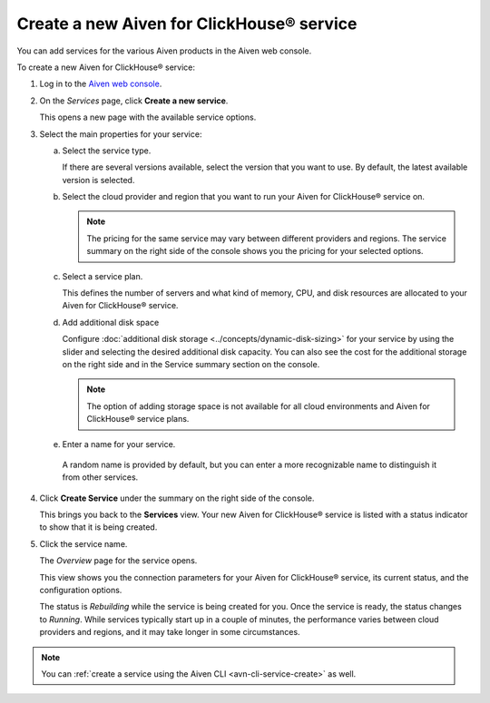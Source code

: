 .. |Service| replace:: Aiven for ClickHouse®

Create a new |Service| service
==============================

You can add services for the various Aiven products in the Aiven web console.

To create a new |Service| service:

1. Log in to the `Aiven web console <https://console.aiven.io/>`_.

2. On the *Services* page, click **Create a new service**.

   This opens a new page with the available service options.

   .. image:: /images/tools/console/console_create_service.png
      :alt: Aiven Console view for creating a new service

3. Select the main properties for your service:

   a. Select the service type.

      If there are several versions available, select the version that you want to use. By default, the latest available version is selected.

   b. Select the cloud provider and region that you want to run your |Service| service on.

      .. note:: 
	      The pricing for the same service may vary between different providers and regions. The service summary on the right side of the console shows you the pricing for your selected options.

   c. Select a service plan.

      This defines the number of servers and what kind of memory, CPU, and disk resources are allocated to your |Service| service.

   d. Add additional disk space
      
      Configure :doc:`additional disk storage <../concepts/dynamic-disk-sizing>` for your service by using the slider and selecting the desired additional disk capacity. You can also see the cost for the additional storage on the right side and in the Service summary section on the console.  

      .. note::
         The option of adding storage space is not available for all cloud environments and |Service| service plans.

   e.  Enter a name for your service.

      A random name is provided by default, but you can enter a more recognizable name to distinguish it from other services.


4. Click **Create Service** under the summary on the right side of the console.

   This brings you back to the **Services** view. Your new |Service| service is listed with a status indicator to show that it is being created.

5. Click the service name.

   The *Overview* page for the service opens.

   .. image:: /images/tools/console/console_service.png
      :alt: Aiven Console service Overview page

   This view shows you the connection parameters for your |Service| service, its current status, and the configuration options.

   The status is *Rebuilding* while the service is being created for you. Once the service is ready, the status changes to *Running*. While services typically start up in a couple of minutes, the performance varies between cloud providers and regions, and it may take longer in some circumstances.

.. note::
    You can :ref:`create a service using the Aiven CLI <avn-cli-service-create>` as well.
